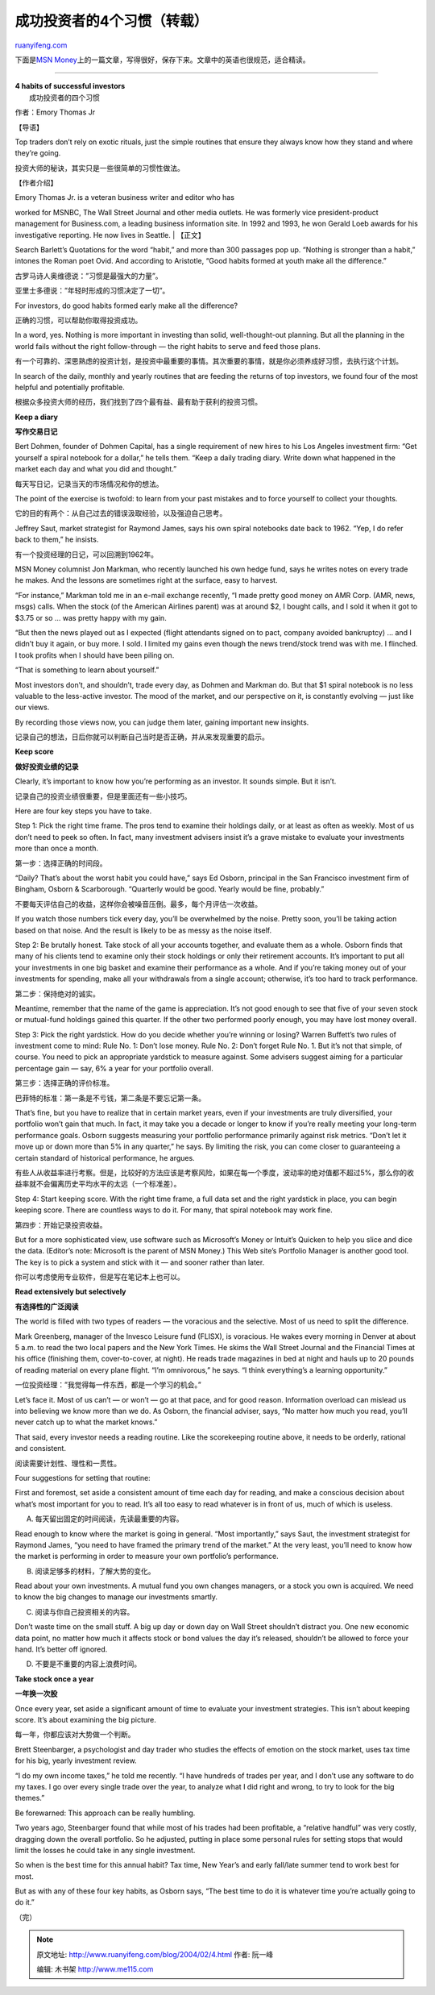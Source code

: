 .. _200402_4:

成功投资者的4个习惯（转载）
==============================================

`ruanyifeng.com <http://www.ruanyifeng.com/blog/2004/02/4.html>`__

下面是\ `MSN
Money <http://moneycentral.msn.com/content/Investing/Startinvesting/P47826.asp>`__\ 上的一篇文章，写得很好，保存下来。文章中的英语也很规范，适合精读。


=======================================

| **4 habits of successful investors**
|  成功投资者的四个习惯

作者：Emory Thomas Jr

【导语】

Top traders don’t rely on exotic rituals, just the simple routines that
ensure they always know how they stand and where they’re going.

投资大师的秘诀，其实只是一些很简单的习惯性做法。

【作者介绍】

| Emory Thomas Jr. is a veteran business writer and editor who has
worked for MSNBC, The Wall Street Journal and other media outlets. He
was formerly vice president-product management for Business.com, a
leading business information site. In 1992 and 1993, he won Gerald Loeb
awards for his investigative reporting. He now lives in Seattle.
|  【正文】

Search Barlett’s Quotations for the word “habit,” and more than 300
passages pop up. “Nothing is stronger than a habit,” intones the Roman
poet Ovid. And according to Aristotle, “Good habits formed at youth make
all the difference.”

古罗马诗人奥维德说：”习惯是最强大的力量”。

亚里士多德说：”年轻时形成的习惯决定了一切”。

For investors, do good habits formed early make all the difference?

正确的习惯，可以帮助你取得投资成功。

In a word, yes. Nothing is more important in investing than solid,
well-thought-out planning. But all the planning in the world fails
without the right follow-through — the right habits to serve and feed
those plans.

有一个可靠的、深思熟虑的投资计划，是投资中最重要的事情。其次重要的事情，就是你必须养成好习惯，去执行这个计划。

In search of the daily, monthly and yearly routines that are feeding the
returns of top investors, we found four of the most helpful and
potentially profitable.

根据众多投资大师的经历，我们找到了四个最有益、最有助于获利的投资习惯。

**Keep a diary**

**写作交易日记**

Bert Dohmen, founder of Dohmen Capital, has a single requirement of new
hires to his Los Angeles investment firm: “Get yourself a spiral
notebook for a dollar,” he tells them. “Keep a daily trading diary.
Write down what happened in the market each day and what you did and
thought.”

每天写日记，记录当天的市场情况和你的想法。

The point of the exercise is twofold: to learn from your past mistakes
and to force yourself to collect your thoughts.

它的目的有两个：从自己过去的错误汲取经验，以及强迫自己思考。

Jeffrey Saut, market strategist for Raymond James, says his own spiral
notebooks date back to 1962. “Yep, I do refer back to them,” he insists.

有一个投资经理的日记，可以回溯到1962年。

MSN Money columnist Jon Markman, who recently launched his own hedge
fund, says he writes notes on every trade he makes. And the lessons are
sometimes right at the surface, easy to harvest.

“For instance,” Markman told me in an e-mail exchange recently, “I made
pretty good money on AMR Corp. (AMR, news, msgs) calls. When the stock
(of the American Airlines parent) was at around $2, I bought calls, and
I sold it when it got to $3.75 or so … was pretty happy with my gain.

“But then the news played out as I expected (flight attendants signed on
to pact, company avoided bankruptcy) … and I didn’t buy it again, or buy
more. I sold. I limited my gains even though the news trend/stock trend
was with me. I flinched. I took profits when I should have been piling
on.

“That is something to learn about yourself.”

Most investors don’t, and shouldn’t, trade every day, as Dohmen and
Markman do. But that $1 spiral notebook is no less valuable to the
less-active investor. The mood of the market, and our perspective on it,
is constantly evolving — just like our views.

By recording those views now, you can judge them later, gaining
important new insights.

记录自己的想法，日后你就可以判断自己当时是否正确，并从来发现重要的启示。

**Keep score**

**做好投资业绩的记录**

Clearly, it’s important to know how you’re performing as an investor. It
sounds simple. But it isn’t.

记录自己的投资业绩很重要，但是里面还有一些小技巧。

Here are four key steps you have to take.

Step 1: Pick the right time frame. The pros tend to examine their
holdings daily, or at least as often as weekly. Most of us don’t need to
peek so often. In fact, many investment advisers insist it’s a grave
mistake to evaluate your investments more than once a month.

第一步：选择正确的时间段。

“Daily? That’s about the worst habit you could have,” says Ed Osborn,
principal in the San Francisco investment firm of Bingham, Osborn &
Scarborough. “Quarterly would be good. Yearly would be fine, probably.”

不要每天评估自己的收益，这样你会被噪音压倒。最多，每个月评估一次收益。

If you watch those numbers tick every day, you’ll be overwhelmed by the
noise. Pretty soon, you’ll be taking action based on that noise. And the
result is likely to be as messy as the noise itself.

Step 2: Be brutally honest. Take stock of all your accounts together,
and evaluate them as a whole. Osborn finds that many of his clients tend
to examine only their stock holdings or only their retirement accounts.
It’s important to put all your investments in one big basket and examine
their performance as a whole. And if you’re taking money out of your
investments for spending, make all your withdrawals from a single
account; otherwise, it’s too hard to track performance.

第二步：保持绝对的诚实。

Meantime, remember that the name of the game is appreciation. It’s not
good enough to see that five of your seven stock or mutual-fund holdings
gained this quarter. If the other two performed poorly enough, you may
have lost money overall.

Step 3: Pick the right yardstick. How do you decide whether you’re
winning or losing? Warren Buffett’s two rules of investment come to
mind: Rule No. 1: Don’t lose money. Rule No. 2: Don’t forget Rule No. 1.
But it’s not that simple, of course. You need to pick an appropriate
yardstick to measure against. Some advisers suggest aiming for a
particular percentage gain — say, 6% a year for your portfolio overall.

第三步：选择正确的评价标准。

巴菲特的标准：第一条是不亏钱，第二条是不要忘记第一条。

That’s fine, but you have to realize that in certain market years, even
if your investments are truly diversified, your portfolio won’t gain
that much. In fact, it may take you a decade or longer to know if you’re
really meeting your long-term performance goals. Osborn suggests
measuring your portfolio performance primarily against risk metrics.
“Don’t let it move up or down more than 5% in any quarter,” he says. By
limiting the risk, you can come closer to guaranteeing a certain
standard of historical performance, he argues.

有些人从收益率进行考察。但是，比较好的方法应该是考察风险，如果在每一个季度，波动率的绝对值都不超过5%，那么你的收益率就不会偏离历史平均水平的太远（一个标准差）。

Step 4: Start keeping score. With the right time frame, a full data set
and the right yardstick in place, you can begin keeping score. There are
countless ways to do it. For many, that spiral notebook may work fine.

第四步：开始记录投资收益。

But for a more sophisticated view, use software such as Microsoft’s
Money or Intuit’s Quicken to help you slice and dice the data. (Editor’s
note: Microsoft is the parent of MSN Money.) This Web site’s Portfolio
Manager is another good tool. The key is to pick a system and stick with
it — and sooner rather than later.

你可以考虑使用专业软件，但是写在笔记本上也可以。

**Read extensively but selectively**

**有选择性的广泛阅读**

The world is filled with two types of readers — the voracious and the
selective. Most of us need to split the difference.

Mark Greenberg, manager of the Invesco Leisure fund (FLISX), is
voracious. He wakes every morning in Denver at about 5 a.m. to read the
two local papers and the New York Times. He skims the Wall Street
Journal and the Financial Times at his office (finishing them,
cover-to-cover, at night). He reads trade magazines in bed at night and
hauls up to 20 pounds of reading material on every plane flight. “I’m
omnivorous,” he says. “I think everything’s a learning opportunity.”

一位投资经理：”我觉得每一件东西，都是一个学习的机会。”

Let’s face it. Most of us can’t — or won’t — go at that pace, and for
good reason. Information overload can mislead us into believing we know
more than we do. As Osborn, the financial adviser, says, “No matter how
much you read, you’ll never catch up to what the market knows.”

That said, every investor needs a reading routine. Like the scorekeeping
routine above, it needs to be orderly, rational and consistent.

阅读需要计划性、理性和一贯性。

Four suggestions for setting that routine:

First and foremost, set aside a consistent amount of time each day for
reading, and make a conscious decision about what’s most important for
you to read. It’s all too easy to read whatever is in front of us, much
of which is useless.

A. 每天留出固定的时间阅读，先读最重要的内容。

Read enough to know where the market is going in general. “Most
importantly,” says Saut, the investment strategist for Raymond James,
“you need to have framed the primary trend of the market.” At the very
least, you’ll need to know how the market is performing in order to
measure your own portfolio’s performance.

B. 阅读足够多的材料，了解大势的变化。

Read about your own investments. A mutual fund you own changes managers,
or a stock you own is acquired. We need to know the big changes to
manage our investments smartly.

C. 阅读与你自己投资相关的内容。

Don’t waste time on the small stuff. A big up day or down day on Wall
Street shouldn’t distract you. One new economic data point, no matter
how much it affects stock or bond values the day it’s released,
shouldn’t be allowed to force your hand. It’s better off ignored.

D. 不要是不重要的内容上浪费时间。

**Take stock once a year**

**一年换一次股**

Once every year, set aside a significant amount of time to evaluate your
investment strategies. This isn’t about keeping score. It’s about
examining the big picture.

每一年，你都应该对大势做一个判断。

Brett Steenbarger, a psychologist and day trader who studies the effects
of emotion on the stock market, uses tax time for his big, yearly
investment review.

“I do my own income taxes,” he told me recently. “I have hundreds of
trades per year, and I don’t use any software to do my taxes. I go over
every single trade over the year, to analyze what I did right and wrong,
to try to look for the big themes.”

Be forewarned: This approach can be really humbling.

Two years ago, Steenbarger found that while most of his trades had been
profitable, a “relative handful” was very costly, dragging down the
overall portfolio. So he adjusted, putting in place some personal rules
for setting stops that would limit the losses he could take in any
single investment.

So when is the best time for this annual habit? Tax time, New Year’s and
early fall/late summer tend to work best for most.

But as with any of these four key habits, as Osborn says, “The best time
to do it is whatever time you’re actually going to do it.”

（完）

.. note::
    原文地址: http://www.ruanyifeng.com/blog/2004/02/4.html 
    作者: 阮一峰 

    编辑: 木书架 http://www.me115.com